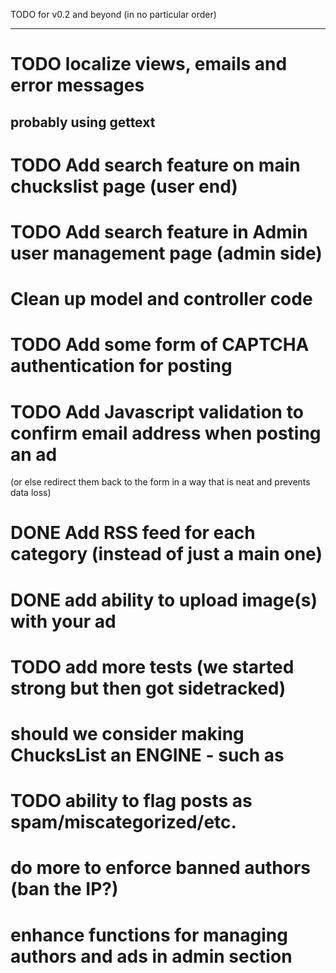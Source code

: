 TODO for v0.2 and beyond (in no particular order)
-------------------------------------------------
* TODO localize views, emails and error messages
** probably using gettext
* TODO Add search feature on main chuckslist page (user end)
* TODO Add search feature in Admin user management page (admin side)
* Clean up model and controller code
* TODO Add some form of CAPTCHA authentication for posting
* TODO Add Javascript validation to confirm email address when posting an ad
  (or else redirect them back to the form in a way that is neat and
  prevents data loss)
* DONE Add RSS feed for each category (instead of just a main one)
* DONE add ability to upload image(s) with your ad
* TODO add more tests (we started strong but then got sidetracked)
* should we consider making ChucksList an ENGINE - such as 
* TODO ability to flag posts as spam/miscategorized/etc.
* do more to enforce banned authors (ban the IP?)
* enhance functions for managing authors and ads in admin section
